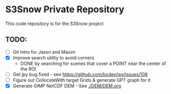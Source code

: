 * S3Snow Private Repository

This code repository is for the S3Snow project

** TODO:

+ [ ] Git Intro for Jason and Maxim
+ [X] Improve search utility to avoid corners
  + DONE by searching for scenes that cover a POINT near the center of the ROI
+ [ ] Get jpy bug fixed - see https://github.com/bcdev/jpy/issues/108
+ [ ] Figure out CollocateWith target Grids & generate GPT graph for it
+ [X] Generate GIMP NetCDF DEM - See [[./DEM/DEM.org]]
